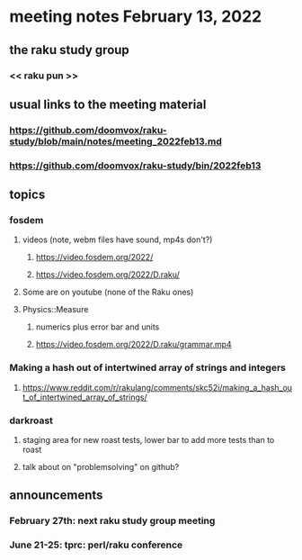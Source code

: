 * meeting notes February 13, 2022
** the raku study group
*** << raku pun >>
** usual links to the meeting material
*** https://github.com/doomvox/raku-study/blob/main/notes/meeting_2022feb13.md 
*** https://github.com/doomvox/raku-study/bin/2022feb13
** topics
*** fosdem
**** videos (note, webm files have sound, mp4s don't?)
***** https://video.fosdem.org/2022/
***** https://video.fosdem.org/2022/D.raku/
**** Some are on youtube (none of the Raku ones)
**** Physics::Measure
***** numerics plus error bar and units
***** https://video.fosdem.org/2022/D.raku/grammar.mp4

*** Making a hash out of intertwined array of strings and integers
**** https://www.reddit.com/r/rakulang/comments/skc52i/making_a_hash_out_of_intertwined_array_of_strings/
*** darkroast
**** staging area for new roast tests, lower bar to add more tests than to roast
**** talk about on "problemsolving" on github?



** announcements 
*** February 27th: next raku study group meeting 
*** June 21-25: tprc: perl/raku conference 
